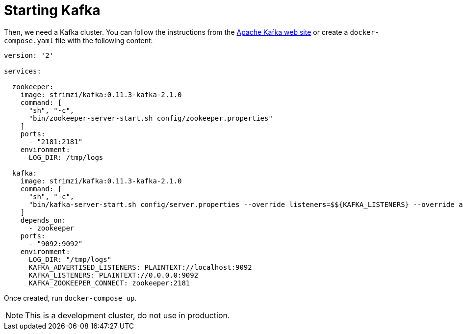 ifdef::context[:parent-context: {context}]
[id="starting-kafka_{context}"]
= Starting Kafka
:context: starting-kafka

Then, we need a Kafka cluster.
You can follow the instructions from the https://kafka.apache.org/quickstart[Apache Kafka web site] or create a `docker-compose.yaml` file with the following content:

[source,yaml]
----
version: '2'

services:

  zookeeper:
    image: strimzi/kafka:0.11.3-kafka-2.1.0
    command: [
      "sh", "-c",
      "bin/zookeeper-server-start.sh config/zookeeper.properties"
    ]
    ports:
      - "2181:2181"
    environment:
      LOG_DIR: /tmp/logs

  kafka:
    image: strimzi/kafka:0.11.3-kafka-2.1.0
    command: [
      "sh", "-c",
      "bin/kafka-server-start.sh config/server.properties --override listeners=$${KAFKA_LISTENERS} --override advertised.listeners=$${KAFKA_ADVERTISED_LISTENERS} --override zookeeper.connect=$${KAFKA_ZOOKEEPER_CONNECT}"
    ]
    depends_on:
      - zookeeper
    ports:
      - "9092:9092"
    environment:
      LOG_DIR: "/tmp/logs"
      KAFKA_ADVERTISED_LISTENERS: PLAINTEXT://localhost:9092
      KAFKA_LISTENERS: PLAINTEXT://0.0.0.0:9092
      KAFKA_ZOOKEEPER_CONNECT: zookeeper:2181
----

Once created, run `docker-compose up`.

[NOTE,textlabel="Note",name="note"]
====
This is a development cluster, do not use in production.
====


ifdef::parent-context[:context: {parent-context}]
ifndef::parent-context[:!context:]